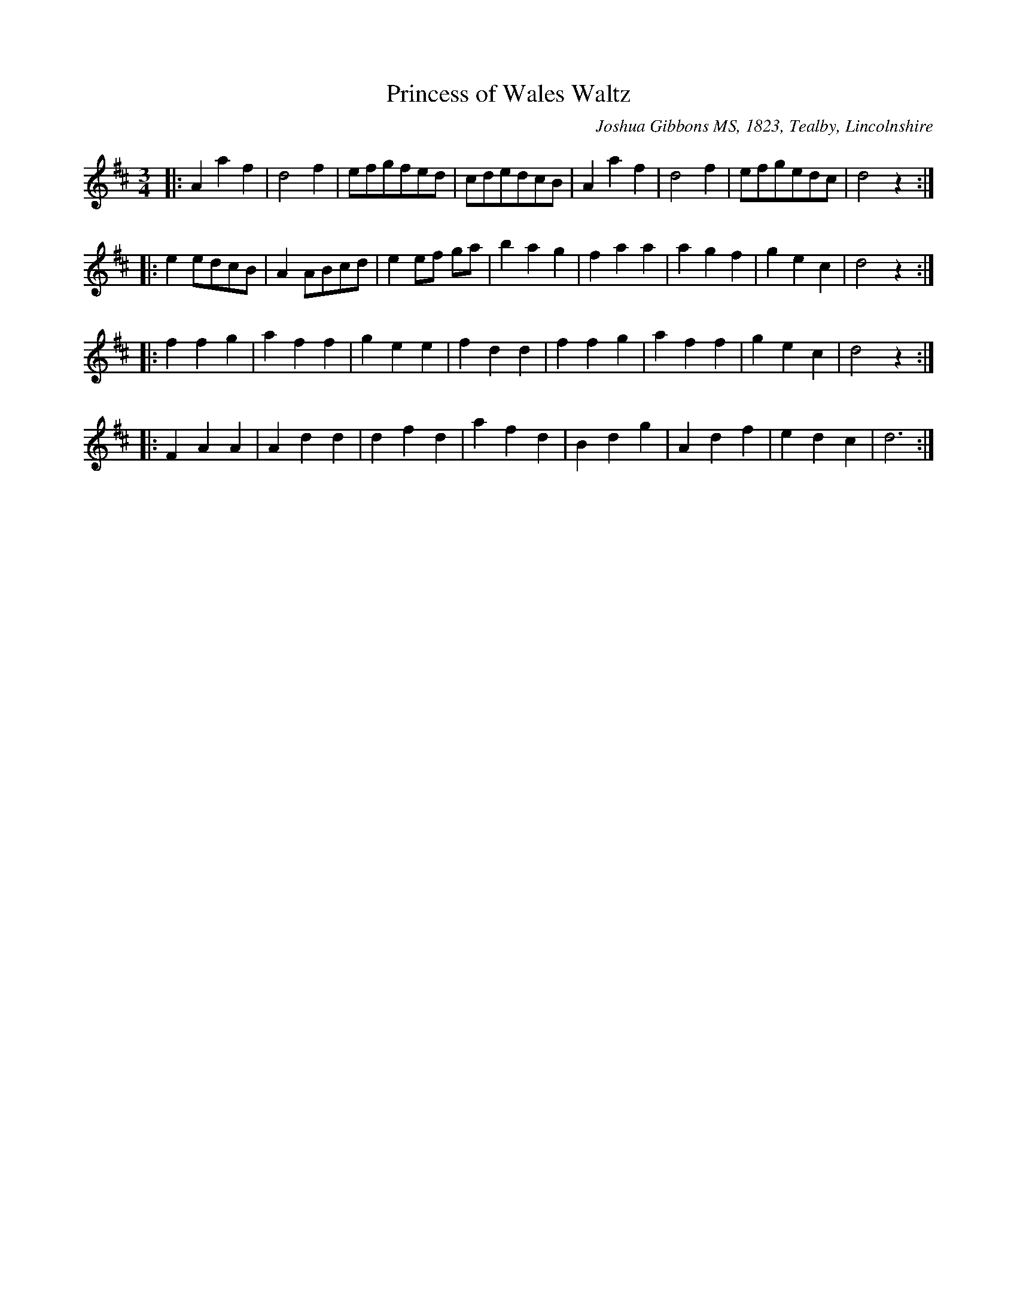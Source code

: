 X: 1
T:Princess of Wales Waltz % JGi.137
M:3/4
L:1/4
%Q:3/8=60
O:Joshua Gibbons MS, 1823, Tealby, Lincolnshire
R:waltz
A:Tealby,Lincolnshire ca.1823
Z:VMP/R.Greig, 2009
K:D
|: Aaf | d2f | e/f/g/f/e/d/ | c/d/e/d/c/B/ | Aaf | d2f | e/f/g/e/d/c/ | d2z :|
|: ee/d/c/B/ | AA/B/c/d/ | ee/f/ g/a/ | bag | faa | agf | gec | d2z :|
|: ffg | aff | gee | fdd | ffg | aff | gec | d2z :|
|: FAA | Add | dfd | afd | Bdg | Adf | edc | d3 :|

